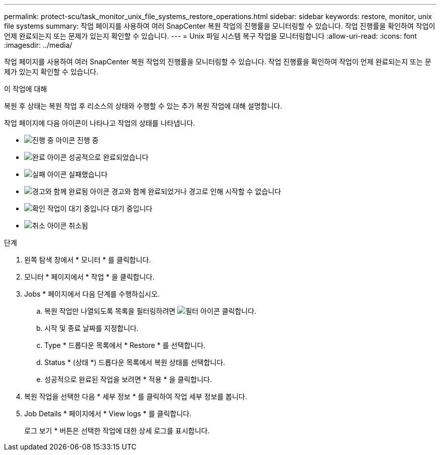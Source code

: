 ---
permalink: protect-scu/task_monitor_unix_file_systems_restore_operations.html 
sidebar: sidebar 
keywords: restore, monitor, unix file systems 
summary: 작업 페이지를 사용하여 여러 SnapCenter 복원 작업의 진행률을 모니터링할 수 있습니다. 작업 진행률을 확인하여 작업이 언제 완료되는지 또는 문제가 있는지 확인할 수 있습니다. 
---
= Unix 파일 시스템 복구 작업을 모니터링합니다
:allow-uri-read: 
:icons: font
:imagesdir: ../media/


[role="lead"]
작업 페이지를 사용하여 여러 SnapCenter 복원 작업의 진행률을 모니터링할 수 있습니다. 작업 진행률을 확인하여 작업이 언제 완료되는지 또는 문제가 있는지 확인할 수 있습니다.

.이 작업에 대해
복원 후 상태는 복원 작업 후 리소스의 상태와 수행할 수 있는 추가 복원 작업에 대해 설명합니다.

작업 페이지에 다음 아이콘이 나타나고 작업의 상태를 나타냅니다.

* image:../media/progress_icon.gif["진행 중 아이콘"] 진행 중
* image:../media/success_icon.gif["완료 아이콘"] 성공적으로 완료되었습니다
* image:../media/failed_icon.gif["실패 아이콘"] 실패했습니다
* image:../media/warning_icon.gif["경고와 함께 완료됨 아이콘"] 경고와 함께 완료되었거나 경고로 인해 시작할 수 없습니다
* image:../media/verification_job_in_queue.gif["확인 작업이 대기 중입니다"] 대기 중입니다
* image:../media/cancel_icon.gif["취소 아이콘"] 취소됨


.단계
. 왼쪽 탐색 창에서 * 모니터 * 를 클릭합니다.
. 모니터 * 페이지에서 * 작업 * 을 클릭합니다.
. Jobs * 페이지에서 다음 단계를 수행하십시오.
+
.. 복원 작업만 나열되도록 목록을 필터링하려면 image:../media/filter_icon.png["필터 아이콘"] 클릭합니다.
.. 시작 및 종료 날짜를 지정합니다.
.. Type * 드롭다운 목록에서 * Restore * 를 선택합니다.
.. Status * (상태 *) 드롭다운 목록에서 복원 상태를 선택합니다.
.. 성공적으로 완료된 작업을 보려면 * 적용 * 을 클릭합니다.


. 복원 작업을 선택한 다음 * 세부 정보 * 를 클릭하여 작업 세부 정보를 봅니다.
. Job Details * 페이지에서 * View logs * 를 클릭합니다.
+
로그 보기 * 버튼은 선택한 작업에 대한 상세 로그를 표시합니다.


